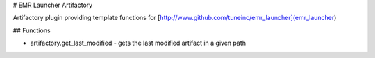 # EMR Launcher Artifactory

Artifactory plugin providing template functions for [http://www.github.com/tuneinc/emr_launcher](emr_launcher)

## Functions

* artifactory.get_last_modified - gets the last modified artifact in a given path


